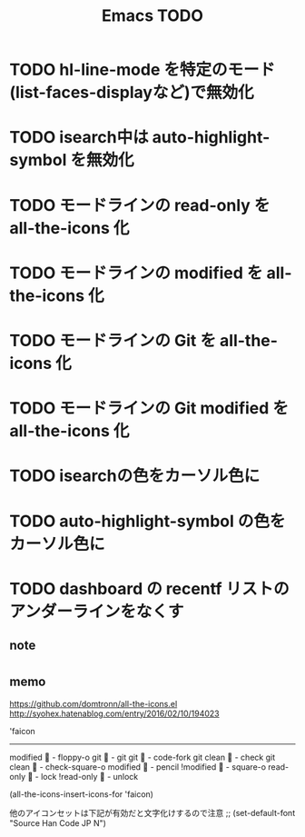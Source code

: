 #+TITLE: Emacs TODO

* TODO hl-line-mode を特定のモード(list-faces-displayなど)で無効化
* TODO isearch中は auto-highlight-symbol を無効化
* TODO モードラインの read-only を all-the-icons 化
* TODO モードラインの modified を all-the-icons 化
* TODO モードラインの Git を all-the-icons 化
* TODO モードラインの Git modified を all-the-icons 化
* TODO isearchの色をカーソル色に
* TODO auto-highlight-symbol の色をカーソル色に
* TODO dashboard の recentf リストのアンダーラインをなくす

** note
* 

** memo

https://github.com/domtronn/all-the-icons.el
http://syohex.hatenablog.com/entry/2016/02/10/194023

'faicon
----------------------
modified	 - floppy-o
git			 - git
git 		 - code-fork
git clean	 - check
git clean	 - check-square-o
modified	 - pencil
!modified	 - square-o
read-only	 - lock
!read-only	 - unlock

(all-the-icons-insert-icons-for 'faicon)

他のアイコンセットは下記が有効だと文字化けするので注意
;; (set-default-font "Source Han Code JP N")

